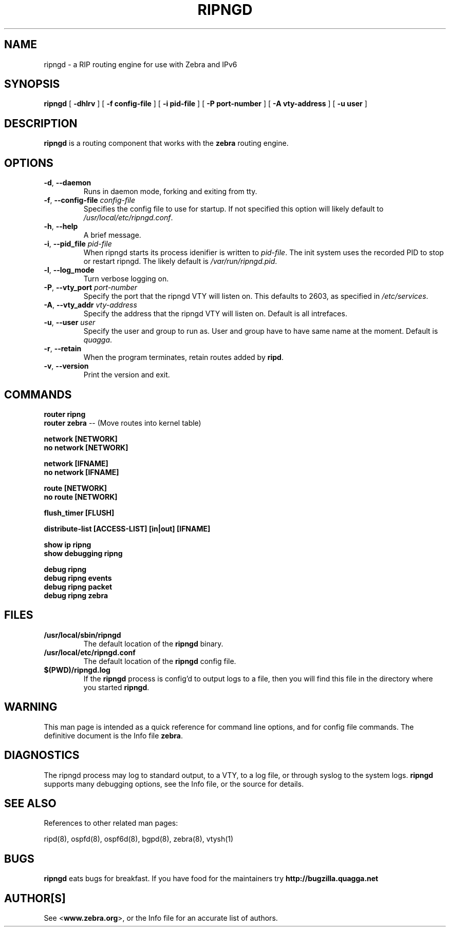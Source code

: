 .TH RIPNGD 8 "July 2000" "Zebra Beast - RIPNGD" "Version 0.88"

.SH NAME
ripngd \- a RIP routing engine for use with Zebra and IPv6

.SH SYNOPSIS
.B ripngd
[
.B \-dhlrv
]
[
.B \-f config-file
]
[
.B \-i pid-file
]
[
.B \-P port-number
]
[
.B \-A vty-address
]
[
.B \-u user
]


.SH DESCRIPTION
.B ripngd 
is a routing component that works with the 
.B zebra
routing engine.



.SH OPTIONS

.TP
\fB\-d\fR, \fB\-\-daemon\fR
Runs in daemon mode, forking and exiting from tty.

.TP
\fB\-f\fR, \fB\-\-config-file \fR\fIconfig-file\fR 
Specifies the config file to use for startup. If not specified this
option will likely default to \fB\fI/usr/local/etc/ripngd.conf\fR.
 
.TP
\fB\-h\fR, \fB\-\-help\fR
A brief message.

.TP
\fB\-i\fR, \fB\-\-pid_file \fR\fIpid-file\fR
When ripngd starts its process idenifier is written to
\fB\fIpid-file\fR.  The init system uses the recorded PID to stop or
restart ripngd.  The likely default is \fB\fI/var/run/ripngd.pid\fR.

.TP
\fB\-l\fR, \fB\-\-log_mode\fR 
Turn verbose logging on.

.TP
\fB\-P\fR, \fB\-\-vty_port \fR\fIport-number\fR 
Specify the port that the ripngd VTY will listen on. This defaults to
2603, as specified in \fB\fI/etc/services\fR.

.TP
\fB\-A\fR, \fB\-\-vty_addr \fR\fIvty-address\fR
Specify the address that the ripngd VTY will listen on. Default is all
intrefaces.

.TP
\fB\-u\fR, \fB\-\-user \fR\fIuser\fR
Specify the user and group to run as. User and group have to have same
name at the moment. Default is \fIquagga\fR.

.TP
\fB\-r\fR, \fB\-\-retain\fR 
When the program terminates, retain routes added by \fBripd\fR.

.TP
\fB\-v\fR, \fB\-\-version\fR
Print the version and exit.


.SH COMMANDS

\fB router ripng \fR
\fB router zebra \fR -- (Move routes into kernel table)

\fB network [NETWORK] \fR
\fB no network [NETWORK] \fR

\fB network [IFNAME] \fR
\fB no network [IFNAME] \fR

\fB route [NETWORK] \fR
\fB no route [NETWORK] \fR

\fB flush_timer [FLUSH] \fR

\fB distribute-list [ACCESS-LIST] [in|out] [IFNAME] \fR

\fB show ip ripng \fR
\fB show debugging ripng \fR

\fB debug ripng \fR
\fB debug ripng events \fR
\fB debug ripng packet \fR
\fB debug ripng zebra \fR



.SH FILES

.TP
.BI /usr/local/sbin/ripngd
The default location of the 
.B ripngd
binary.

.TP
.BI /usr/local/etc/ripngd.conf
The default location of the 
.B ripngd
config file.

.TP
.BI $(PWD)/ripngd.log 
If the 
.B ripngd
process is config'd to output logs to a file, then you will find this
file in the directory where you started \fBripngd\fR.


.SH WARNING
This man page is intended as a quick reference for command line
options, and for config file commands. The definitive document is the
Info file \fBzebra\fR.


.SH DIAGNOSTICS
The ripngd process may log to standard output, to a VTY, to a log
file, or through syslog to the system logs. \fBripngd\fR supports many
debugging options, see the Info file, or the source for details.


.SH "SEE ALSO"
References to other related man pages:

ripd(8), ospfd(8), ospf6d(8), bgpd(8), zebra(8), vtysh(1)

.SH BUGS
.B ripngd
eats bugs for breakfast. If you have food for the maintainers try 
.BI http://bugzilla.quagga.net


.SH AUTHOR[S]
See <\fBwww.zebra.org\fR>, or the Info file for an accurate list of authors.

